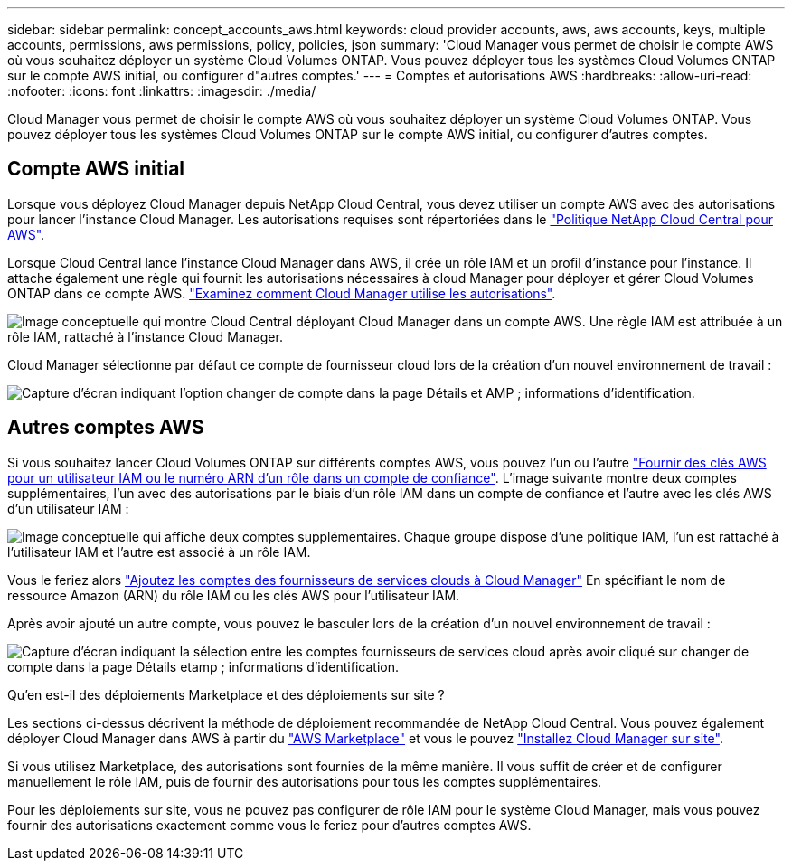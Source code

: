---
sidebar: sidebar 
permalink: concept_accounts_aws.html 
keywords: cloud provider accounts, aws, aws accounts, keys, multiple accounts, permissions, aws permissions, policy, policies, json 
summary: 'Cloud Manager vous permet de choisir le compte AWS où vous souhaitez déployer un système Cloud Volumes ONTAP. Vous pouvez déployer tous les systèmes Cloud Volumes ONTAP sur le compte AWS initial, ou configurer d"autres comptes.' 
---
= Comptes et autorisations AWS
:hardbreaks:
:allow-uri-read: 
:nofooter: 
:icons: font
:linkattrs: 
:imagesdir: ./media/


[role="lead"]
Cloud Manager vous permet de choisir le compte AWS où vous souhaitez déployer un système Cloud Volumes ONTAP. Vous pouvez déployer tous les systèmes Cloud Volumes ONTAP sur le compte AWS initial, ou configurer d'autres comptes.



== Compte AWS initial

Lorsque vous déployez Cloud Manager depuis NetApp Cloud Central, vous devez utiliser un compte AWS avec des autorisations pour lancer l'instance Cloud Manager. Les autorisations requises sont répertoriées dans le https://mysupport.netapp.com/cloudontap/iampolicies["Politique NetApp Cloud Central pour AWS"^].

Lorsque Cloud Central lance l'instance Cloud Manager dans AWS, il crée un rôle IAM et un profil d'instance pour l'instance. Il attache également une règle qui fournit les autorisations nécessaires à cloud Manager pour déployer et gérer Cloud Volumes ONTAP dans ce compte AWS. link:reference_permissions.html#what-cloud-manager-does-with-aws-permissions["Examinez comment Cloud Manager utilise les autorisations"].

image:diagram_permissions_initial_aws.png["Image conceptuelle qui montre Cloud Central déployant Cloud Manager dans un compte AWS. Une règle IAM est attribuée à un rôle IAM, rattaché à l'instance Cloud Manager."]

Cloud Manager sélectionne par défaut ce compte de fournisseur cloud lors de la création d'un nouvel environnement de travail :

image:screenshot_accounts_select_aws.gif["Capture d'écran indiquant l'option changer de compte dans la page Détails et AMP ; informations d'identification."]



== Autres comptes AWS

Si vous souhaitez lancer Cloud Volumes ONTAP sur différents comptes AWS, vous pouvez l'un ou l'autre link:task_adding_aws_accounts.html["Fournir des clés AWS pour un utilisateur IAM ou le numéro ARN d'un rôle dans un compte de confiance"]. L'image suivante montre deux comptes supplémentaires, l'un avec des autorisations par le biais d'un rôle IAM dans un compte de confiance et l'autre avec les clés AWS d'un utilisateur IAM :

image:diagram_permissions_multiple_aws.png["Image conceptuelle qui affiche deux comptes supplémentaires. Chaque groupe dispose d'une politique IAM, l'un est rattaché à l'utilisateur IAM et l'autre est associé à un rôle IAM."]

Vous le feriez alors link:task_adding_aws_accounts.html#adding-aws-accounts-to-cloud-manager["Ajoutez les comptes des fournisseurs de services clouds à Cloud Manager"] En spécifiant le nom de ressource Amazon (ARN) du rôle IAM ou les clés AWS pour l'utilisateur IAM.

Après avoir ajouté un autre compte, vous pouvez le basculer lors de la création d'un nouvel environnement de travail :

image:screenshot_accounts_switch_aws.gif["Capture d'écran indiquant la sélection entre les comptes fournisseurs de services cloud après avoir cliqué sur changer de compte dans la page Détails etamp ; informations d'identification."]

.Qu'en est-il des déploiements Marketplace et des déploiements sur site ?
****
Les sections ci-dessus décrivent la méthode de déploiement recommandée de NetApp Cloud Central. Vous pouvez également déployer Cloud Manager dans AWS à partir du link:task_launching_aws_mktp.html["AWS Marketplace"] et vous le pouvez link:task_installing_linux.html["Installez Cloud Manager sur site"].

Si vous utilisez Marketplace, des autorisations sont fournies de la même manière. Il vous suffit de créer et de configurer manuellement le rôle IAM, puis de fournir des autorisations pour tous les comptes supplémentaires.

Pour les déploiements sur site, vous ne pouvez pas configurer de rôle IAM pour le système Cloud Manager, mais vous pouvez fournir des autorisations exactement comme vous le feriez pour d'autres comptes AWS.

****